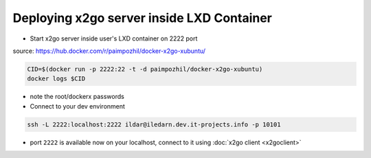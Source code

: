 ============================================
 Deploying x2go server inside LXD Container
============================================

* Start x2go server inside user's LXD container on 2222 port

source: https://hub.docker.com/r/paimpozhil/docker-x2go-xubuntu/

.. code-block:: sh

 CID=$(docker run -p 2222:22 -t -d paimpozhil/docker-x2go-xubuntu)
 docker logs $CID


* note the root/dockerx passwords

* Connect to your dev environment

.. code-block:: sh

 ssh -L 2222:localhost:2222 ildar@iledarn.dev.it-projects.info -p 10101

* port ``2222`` is available now on your localhost, connect to it using :doc:`x2go client <x2goclient>`
